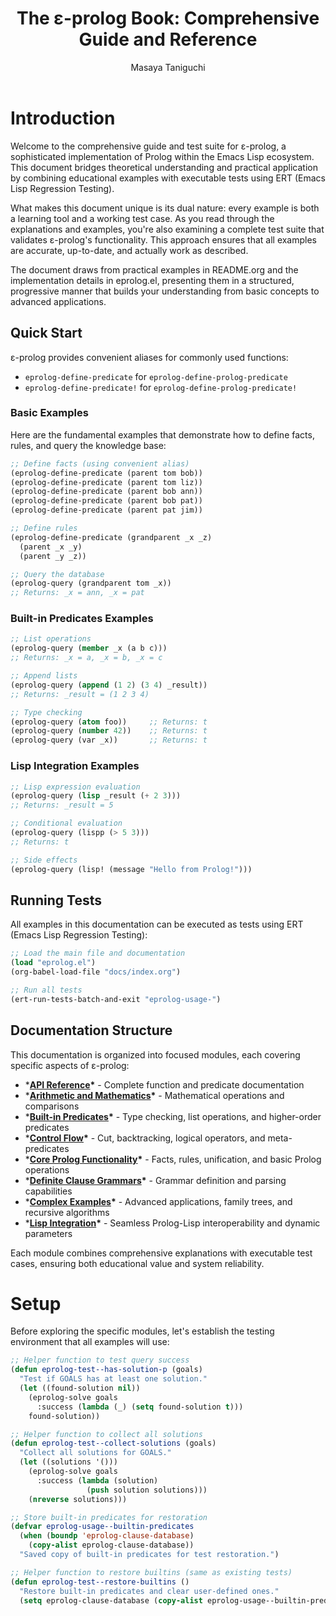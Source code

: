 #+TITLE: The ε-prolog Book: Comprehensive Guide and Reference
#+AUTHOR: Masaya Taniguchi
#+PROPERTY: header-args:emacs-lisp :tangle yes

* Introduction

Welcome to the comprehensive guide and test suite for ε-prolog, a sophisticated implementation of Prolog within the Emacs Lisp ecosystem. This document bridges theoretical understanding and practical application by combining educational examples with executable tests using ERT (Emacs Lisp Regression Testing).

What makes this document unique is its dual nature: every example is both a learning tool and a working test case. As you read through the explanations and examples, you're also examining a complete test suite that validates ε-prolog's functionality. This approach ensures that all examples are accurate, up-to-date, and actually work as described.

The document draws from practical examples in README.org and the implementation details in eprolog.el, presenting them in a structured, progressive manner that builds your understanding from basic concepts to advanced applications.

** Quick Start

ε-prolog provides convenient aliases for commonly used functions:
- ~eprolog-define-predicate~ for ~eprolog-define-prolog-predicate~
- ~eprolog-define-predicate!~ for ~eprolog-define-prolog-predicate!~

*** Basic Examples

Here are the fundamental examples that demonstrate how to define facts, rules, and query the knowledge base:

#+BEGIN_SRC emacs-lisp :eval never :tangle no
;; Define facts (using convenient alias)
(eprolog-define-predicate (parent tom bob))
(eprolog-define-predicate (parent tom liz))
(eprolog-define-predicate (parent bob ann))
(eprolog-define-predicate (parent bob pat))
(eprolog-define-predicate (parent pat jim))

;; Define rules
(eprolog-define-predicate (grandparent _x _z)
  (parent _x _y)
  (parent _y _z))

;; Query the database
(eprolog-query (grandparent tom _x))
;; Returns: _x = ann, _x = pat
#+END_SRC

*** Built-in Predicates Examples

#+BEGIN_SRC emacs-lisp :eval never :tangle no
;; List operations
(eprolog-query (member _x (a b c)))
;; Returns: _x = a, _x = b, _x = c

;; Append lists
(eprolog-query (append (1 2) (3 4) _result))
;; Returns: _result = (1 2 3 4)

;; Type checking
(eprolog-query (atom foo))     ;; Returns: t
(eprolog-query (number 42))    ;; Returns: t
(eprolog-query (var _x))       ;; Returns: t
#+END_SRC

*** Lisp Integration Examples

#+BEGIN_SRC emacs-lisp :eval never :tangle no
;; Lisp expression evaluation
(eprolog-query (lisp _result (+ 2 3)))
;; Returns: _result = 5

;; Conditional evaluation
(eprolog-query (lispp (> 5 3)))
;; Returns: t

;; Side effects
(eprolog-query (lisp! (message "Hello from Prolog!")))
#+END_SRC

** Running Tests

All examples in this documentation can be executed as tests using ERT (Emacs Lisp Regression Testing):

#+BEGIN_SRC emacs-lisp :eval never :tangle no
;; Load the main file and documentation
(load "eprolog.el")
(org-babel-load-file "docs/index.org")

;; Run all tests
(ert-run-tests-batch-and-exit "eprolog-usage-")
#+END_SRC

** Documentation Structure

This documentation is organized into focused modules, each covering specific aspects of ε-prolog:

- **[[file:api-reference.org][API Reference]]** - Complete function and predicate documentation
- **[[file:arithmetic.org][Arithmetic and Mathematics]]** - Mathematical operations and comparisons
- **[[file:builtin-predicates.org][Built-in Predicates]]** - Type checking, list operations, and higher-order predicates  
- **[[file:control-flow.org][Control Flow]]** - Cut, backtracking, logical operators, and meta-predicates
- **[[file:core-prolog.org][Core Prolog Functionality]]** - Facts, rules, unification, and basic Prolog operations
- **[[file:dcg.org][Definite Clause Grammars]]** - Grammar definition and parsing capabilities
- **[[file:examples.org][Complex Examples]]** - Advanced applications, family trees, and recursive algorithms
- **[[file:lisp-integration.org][Lisp Integration]]** - Seamless Prolog-Lisp interoperability and dynamic parameters

Each module combines comprehensive explanations with executable test cases, ensuring both educational value and system reliability.

* Setup

Before exploring the specific modules, let's establish the testing environment that all examples will use:

#+BEGIN_SRC emacs-lisp
;; Helper function to test query success
(defun eprolog-test--has-solution-p (goals)
  "Test if GOALS has at least one solution."
  (let ((found-solution nil))
    (eprolog-solve goals 
      :success (lambda (_) (setq found-solution t)))
    found-solution))

;; Helper function to collect all solutions
(defun eprolog-test--collect-solutions (goals)
  "Collect all solutions for GOALS."
  (let ((solutions '()))
    (eprolog-solve goals
      :success (lambda (solution) 
                 (push solution solutions)))
    (nreverse solutions)))

;; Store built-in predicates for restoration
(defvar eprolog-usage--builtin-predicates
  (when (boundp 'eprolog-clause-database)
    (copy-alist eprolog-clause-database))
  "Saved copy of built-in predicates for test restoration.")

;; Helper function to restore builtins (same as existing tests)
(defun eprolog-test--restore-builtins ()
  "Restore built-in predicates and clear user-defined ones."
  (setq eprolog-clause-database (copy-alist eprolog-usage--builtin-predicates)))
#+END_SRC